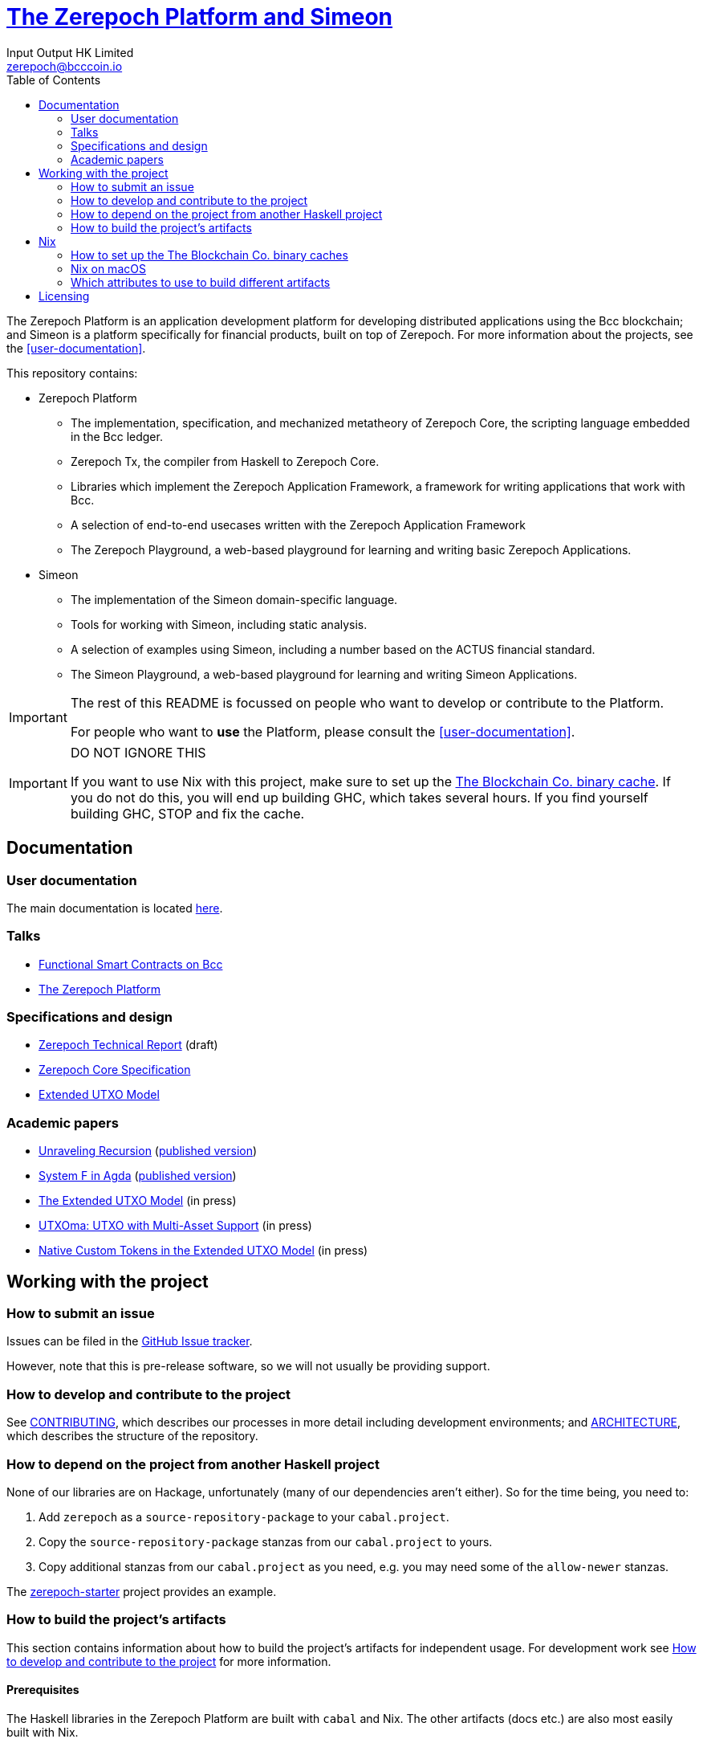 = https://github.com/The-Blockchain-Company/zerepoch[The Zerepoch Platform and Simeon]
:email: zerepoch@bcccoin.io
:author: Input Output HK Limited
:toc: left
:reproducible:

The Zerepoch Platform is an application development platform for developing distributed applications using the Bcc blockchain; and Simeon is a platform specifically for financial products, built on top of Zerepoch.
For more information about the projects, see the <<user-documentation>>.

This repository contains:

* Zerepoch Platform
** The implementation, specification, and mechanized metatheory of Zerepoch Core, the scripting language embedded in the Bcc ledger.
** Zerepoch Tx, the compiler from Haskell to Zerepoch Core.
** Libraries which implement the Zerepoch Application Framework, a framework for writing applications that work with Bcc.
** A selection of end-to-end usecases written with the Zerepoch Application Framework
** The Zerepoch Playground, a web-based playground for learning and writing basic Zerepoch Applications.
* Simeon
** The implementation of the Simeon domain-specific language.
** Tools for working with Simeon, including static analysis.
** A selection of examples using Simeon, including a number based on the ACTUS financial standard.
** The Simeon Playground, a web-based playground for learning and writing Simeon Applications.

[IMPORTANT]
====
The rest of this README is focussed on people who want to develop or contribute to the Platform.

For people who want to *use* the Platform, please consult the <<user-documentation>>.
====

[[cache-warning]]
[IMPORTANT]
====
DO NOT IGNORE THIS

If you want to use Nix with this project, make sure to set up the xref:bcccoin-binary-cache[The Blockchain Co. binary cache].
If you do not do this, you will end up building GHC, which takes several hours.
If you find yourself building GHC, STOP and fix the cache.
====

== Documentation

=== User documentation

The main documentation is located https://zerepoch.readthedocs.io/en/latest/[here].

=== Talks

- https://www.youtube.com/watch?v=MpWeg6Fg0t8[Functional Smart Contracts on Bcc]
- https://www.youtube.com/watch?v=usMPt8KpBeI[The Zerepoch Platform]

=== Specifications and design

- https://hydra.bcccoin.io/job/Bcc/zerepoch/linux.docs.zerepoch-report/latest/download-by-type/doc-pdf/zerepoch[Zerepoch Technical Report] (draft)
- https://hydra.bcccoin.io/job/Bcc/zerepoch/linux.docs.zerepoch-core-spec/latest/download-by-type/doc-pdf/zerepoch-core-specification[Zerepoch Core Specification]
- https://hydra.bcccoin.io/job/Bcc/zerepoch/linux.docs.extended-utxo-spec/latest/download-by-type/doc-pdf/extended-utxo-specification[Extended UTXO Model]

=== Academic papers

- https://hydra.bcccoin.io/job/Bcc/zerepoch/linux.docs.papers.unraveling-recursion/latest/download-by-type/doc-pdf/unraveling-recursion[Unraveling Recursion] (https://doi.org/10.1007/978-3-030-33636-3_15[published version])
- https://hydra.bcccoin.io/job/Bcc/zerepoch/linux.docs.papers.system-f-in-agda/latest/download-by-type/doc-pdf/paper[System F in Agda] (https://doi.org/10.1007/978-3-030-33636-3_10[published version])
- https://hydra.bcccoin.io/job/Bcc/zerepoch/linux.docs.papers.eutxo/latest/download-by-type/doc-pdf/eutxo[The Extended UTXO Model] (in press)
- https://hydra.bcccoin.io/job/Bcc/zerepoch/linux.docs.papers.utxoma/latest/download-by-type/doc-pdf/utxoma[UTXOma: UTXO with Multi-Asset Support] (in press)
- https://hydra.bcccoin.io/job/Bcc/zerepoch/linux.docs.papers.eutxoma/latest/download-by-type/doc-pdf/eutxoma[Native Custom Tokens in the Extended UTXO Model] (in press)

== Working with the project

=== How to submit an issue

Issues can be filed in the https://github.com/The-Blockchain-Company/zerepoch/issues[GitHub Issue tracker].

However, note that this is pre-release software, so we will not usually be providing support.

[[how-to-develop]]
=== How to develop and contribute to the project

See link:CONTRIBUTING{outfilesuffix}[CONTRIBUTING], which describes our processes in more detail including development environments; and link:ARCHITECTURE{outfilesuffix}[ARCHITECTURE], which describes the structure of the repository.

=== How to depend on the project from another Haskell project

None of our libraries are on Hackage, unfortunately (many of our dependencies aren't either).
So for the time being, you need to:

. Add `zerepoch` as a `source-repository-package` to your `cabal.project`.
. Copy the `source-repository-package` stanzas from our `cabal.project` to yours.
. Copy additional stanzas from our `cabal.project` as you need, e.g. you may need some of the `allow-newer` stanzas.

The https://github.com/The-Blockchain-Company/zerepoch-starter[zerepoch-starter] project provides an example.

=== How to build the project's artifacts

This section contains information about how to build the project's artifacts for independent usage.
For development work see <<how-to-develop>> for more information.

[[prerequisites]]
==== Prerequisites

The Haskell libraries in the Zerepoch Platform are built with `cabal` and Nix.
The other artifacts (docs etc.) are also most easily built with Nix.

===== Nix

Install https://nixos.org/nix/[Nix] (recommended). following the instructions on the https://nixos.org/nix/[Nix website].

Make sure you have read and understood the xref:cache-warning[cache warning].
DO NOT IGNORE THIS.

See <<nix-advice>> for further advice on using Nix.

===== Non-Nix

You can build some of the Haskell packages without Nix, but this is not recommended and we don't guarantee that these prerequisites are sufficient.
If you use Nix, these tools are provided for you via `shell.nix`, and you do *not* need to install them yourself.

* If you want to build our Haskell packages with https://www.haskell.org/cabal/[`cabal`], then install it.
* If you want to build our Haskell packages with https://haskellstack.org/[`stack`], then install it.
* If you want to build our Agda code, then install https://github.com/agda/agda[Agda] and the https://github.com/agda/agda-stdlib[standard library].

[[building-with-nix]]
==== How to build the Haskell packages and other artifacts with Nix

Run `nix build -f default.nix zerepoch.haskell.packages.zerepoch-core.components.library` from the root to build the Zerepoch Core library.

See <<nix-build-attributes>> to find out what other attributes you can build.

==== How to build the Haskell packages with `cabal`

The Haskell packages can be built directly with `cabal`.
We do this during development (see <<how-to-develop>>).
The best way is to do this is inside a `nix-shell`.

[NOTE]
====
For fresh development setups, you also need to run `cabal update`.
====

Run `cabal build zerepoch-core` from the root to build the Zerepoch Core library.

See the link:./cabal.project[cabal project file] to see the other packages that you can build with `cabal`.


[[nix-advice]]
== Nix

[[bcccoin-binary-cache]]
=== How to set up the The Blockchain Co. binary caches

Adding the The Blockchain Co. binary cache to your Nix configuration will speed up
builds a lot, since many things will have been built already by our CI.

If you find you are building packages that are not defined in this
repository, or if the build seems to take a very long time then you may
not have this set up properly.

To set up the cache:

. On non-NixOS, edit `/etc/nix/nix.conf` and add the following lines:
+
----
substituters        = https://hydra.bcccoin.io https://bcccoin.cachix.org https://cache.nixos.org/
trusted-public-keys = hydra.bcccoin.io:f/Ea+s+dFdN+3Y/G+FDgSq+a5NEWhJGzdjvKNGv0/EQ= bcccoin.cachix.org-1:DpRUyj7h7V830dp/i6Nti+NEO2/nhblbov/8MW7Rqoo= cache.nixos.org-1:6NCHdD59X431o0gWypbMrAURkbJ16ZPMQFGspcDShjY=
----
+
[NOTE]
====
If you don't have an `/etc/nix/nix.conf` or don't want to edit it, you may add the `nix.conf` lines to `~/.config/nix/nix.conf` instead.
You must be a https://nixos.org/nix/manual/#ssec-multi-user[trusted user] to do this.
====
. On NixOS, set the following NixOS options:
+
----
nix = {
  binaryCaches          = [ "https://hydra.bcccoin.io" "https://bcccoin.cachix.org" ];
  binaryCachePublicKeys = [ "hydra.bcccoin.io:f/Ea+s+dFdN+3Y/G+FDgSq+a5NEWhJGzdjvKNGv0/EQ=" "bcccoin.cachix.org-1:DpRUyj7h7V830dp/i6Nti+NEO2/nhblbov/8MW7Rqoo=" ];
};
----


=== Nix on macOS

Nix on macOS can be a bit tricky. In particular, sandboxing is disabled by default, which can lead to strange failures.

These days it should be safe to turn on sandboxing on macOS with a few exceptions. Consider setting the following Nix settings, in the same way as in xref:bcccoin-binary-cache[previous section]:

----
sandbox = true
extra-sandbox-paths = /System/Library/Frameworks /System/Library/PrivateFrameworks /usr/lib /private/tmp /private/var/tmp /usr/bin/env
----


[[nix-build-attributes]]
=== Which attributes to use to build different artifacts

link:./default.nix[`default.nix`] defines a package set with attributes for all the artifacts you can build from this repository.
These can be built using `nix build`.
For example:

----
nix build -f default.nix docs.papers.eutxo
----

.Example attributes
* Project packages: defined inside `zerepoch.haskell.packages`
** e.g. `zerepoch.haskell.packages.zerepoch-core.components.library`
* Documents: defined inside `docs`
** e.g. `docs.zerepoch-core-spec`

There are other attributes defined in link:./default.nix[`default.nix`].

== Licensing

You are free to copy, modify, and distribute the Zerepoch Platform with
under the terms of the Apache 2.0 license. See the link:./LICENSE[LICENSE]
and link:./NOTICE[NOTICE] files for details.
